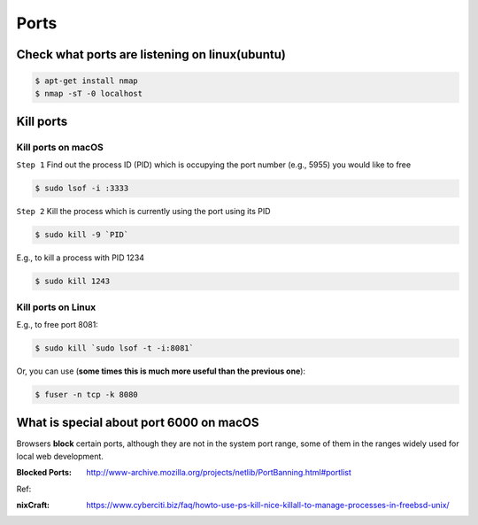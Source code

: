 Ports
=====

Check what ports are listening on linux(ubuntu)
-----------------------------------------------

.. code-block:: bash

    $ apt-get install nmap
    $ nmap -sT -0 localhost


Kill ports
----------

Kill ports on macOS
~~~~~~~~~~~~~~~~~~~
``Step 1``
Find out the process ID (PID) which is occupying the port number (e.g., 5955) you would like to free

.. code-block:: bash

    $ sudo lsof -i :3333

``Step 2``
Kill the process which is currently using the port using its PID

.. code-block:: bash

    $ sudo kill -9 `PID`

E.g., to kill a process with PID 1234

.. code-block:: bash

    $ sudo kill 1243

Kill ports on Linux
~~~~~~~~~~~~~~~~~~~
E.g., to free port 8081:

.. code-block:: bash

    $ sudo kill `sudo lsof -t -i:8081`

Or, you can use (**some times this is much more useful than the previous one**):

.. code-block:: bash

    $ fuser -n tcp -k 8080


What is special about port 6000 on macOS
----------------------------------------

Browsers **block** certain ports, although they are not in the system port range, some of them in the ranges widely used for local web development.

:Blocked Ports: http://www-archive.mozilla.org/projects/netlib/PortBanning.html#portlist


Ref:

:nixCraft: https://www.cyberciti.biz/faq/howto-use-ps-kill-nice-killall-to-manage-processes-in-freebsd-unix/
